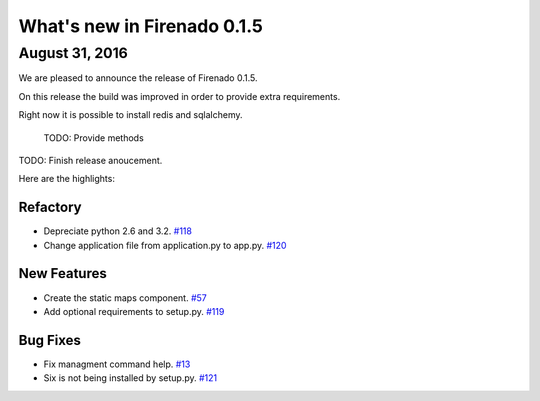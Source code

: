 What's new in Firenado 0.1.5
============================

August 31, 2016
---------------

We are pleased to announce the release of Firenado 0.1.5.

On this release the build was improved in order to provide extra requirements.

Right now it is possible to install redis and sqlalchemy.

 TODO: Provide methods

TODO: Finish release anoucement.


Here are the highlights:

Refactory
~~~~~~~~~~~~

* Depreciate python 2.6 and 3.2. `#118 <https://github.com/candango/firenado/issues/118>`_
* Change application file from application.py to app.py. `#120 <https://github.com/candango/firenado/issues/120>`_

New Features
~~~~~~~~~~~~

* Create the static maps component. `#57 <https://github.com/candango/firenado/issues/57>`_
* Add optional requirements to setup.py. `#119 <https://github.com/candango/firenado/issues/119>`_


Bug Fixes
~~~~~~~~~

* Fix managment command help. `#13 <https://github.com/candango/firenado/issues/13>`_
* Six is not being installed by setup.py. `#121 <https://github.com/candango/firenado/issues/121>`_
